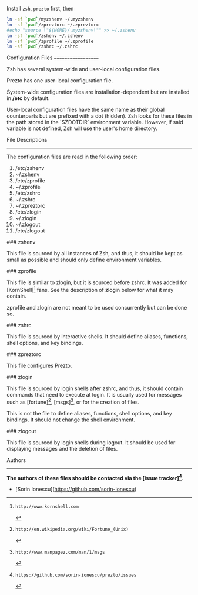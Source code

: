 Install =zsh=, =prezto= first, then
#+BEGIN_SRC sh
  ln -sf `pwd`/myzshenv ~/.myzshenv
  ln -sf `pwd`/zpreztorc ~/.zpreztorc
  #echo "source \"${HOME}/.myzshenv\"" >> ~/.zshenv
  ln -sf `pwd`/zshenv ~/.zshenv
  ln -sf `pwd`/zprofile ~/.zprofile
  ln -sf `pwd`/zshrc ~/.zshrc
#+END_SRC


Configuration Files
===================

Zsh has several system-wide and user-local configuration files.

Prezto has one user-local configuration file.

System-wide configuration files are installation-dependent but are installed
in */etc* by default.

User-local configuration files have the same name as their global counterparts
but are prefixed with a dot (hidden). Zsh looks for these files in the path
stored in the `$ZDOTDIR` environment variable. However, if said variable is
not defined, Zsh will use the user's home directory.

File Descriptions
-----------------

The configuration files are read in the following order:

  01. /etc/zshenv
  02. ~/.zshenv
  03. /etc/zprofile
  04. ~/.zprofile
  05. /etc/zshrc
  06. ~/.zshrc
  07. ~/.zpreztorc
  08. /etc/zlogin
  09. ~/.zlogin
  10. ~/.zlogout
  11. /etc/zlogout

### zshenv

This file is sourced by all instances of Zsh, and thus, it should be kept as
small as possible and should only define environment variables.

### zprofile

This file is similar to zlogin, but it is sourced before zshrc. It was added
for [KornShell][1] fans. See the description of zlogin below for what it may
contain.

zprofile and zlogin are not meant to be used concurrently but can be done so.

### zshrc

This file is sourced by interactive shells. It should define aliases,
functions, shell options, and key bindings.

### zpreztorc

This file configures Prezto.

### zlogin

This file is sourced by login shells after zshrc, and thus, it should contain
commands that need to execute at login. It is usually used for messages such as
[fortune][2], [msgs][3], or for the creation of files.

This is not the file to define aliases, functions, shell options, and key
bindings. It should not change the shell environment.

### zlogout

This file is sourced by login shells during logout. It should be used for
displaying messages and the deletion of files.

Authors
-------

*The authors of these files should be contacted via the [issue tracker][4].*

  - [Sorin Ionescu](https://github.com/sorin-ionescu)

[1]: http://www.kornshell.com
[2]: http://en.wikipedia.org/wiki/Fortune_(Unix)
[3]: http://www.manpagez.com/man/1/msgs
[4]: https://github.com/sorin-ionescu/prezto/issues
